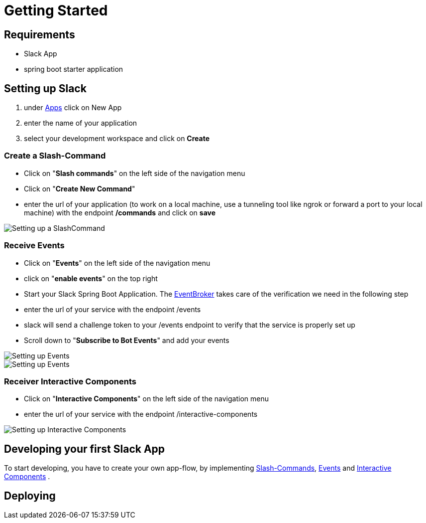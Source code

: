 [[getting-started]]
= Getting Started

== Requirements

- Slack App
- spring boot starter application

== Setting up Slack

1. under https://api.slack.com/apps[Apps] click on New App
2. enter the name of your application
3. select your development workspace and click on *Create*

[[command-guide]]
=== Create a Slash-Command

- Click on "*Slash commands*" on the left side of the navigation menu
- Click on "*Create New Command*"
- enter the url of your application (to work on a local machine, use a tunneling tool like ngrok or forward a port to your local machine) with the endpoint */commands* and click on *save*

image::images/slashcommands.png[Setting up a SlashCommand]

[[event-guide]]
=== Receive Events

- Click on "*Events*" on the left side of the navigation menu
- click on "*enable events*" on the top right
- Start your Slack Spring Boot Application.
The https://github.com/kreait/slack-spring-boot-starter/blob/master/starter/slack-spring-boot/src/main/kotlin/com/kreait/slack/broker/broker/EventBroker.kt[EventBroker] takes care of the verification we need in the following step
- enter the url of your service with the endpoint /events
- slack will send a challenge token to your /events endpoint to verify that the service is properly set up
- Scroll down to "*Subscribe to Bot Events*" and add your events

image::images/event.png[Setting up Events]

image::images/eventsubs.png[Setting up Events]

[[interactivecomponent-guide]]
=== Receiver Interactive Components

- Click on "*Interactive Components*" on the left side of the navigation menu
- enter the url of your service with the endpoint /interactive-components

image::images/interactive_components.png[Setting up Interactive Components]

== Developing your first Slack App

To start developing, you have to create your own app-flow, by implementing <<commands,Slash-Commands>>, <<events,Events>> and <<interactive-components,Interactive Components>> .

== Deploying

